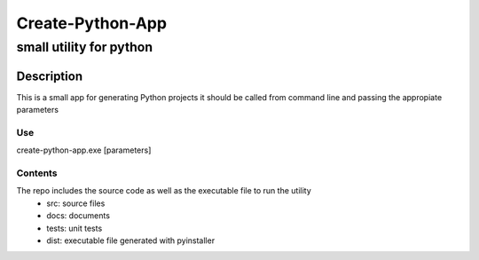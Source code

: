 =================
Create-Python-App
=================
-------------------------
small utility for python
-------------------------

Description
============

This is a small app for generating Python projects
it should be called from command line and passing the appropiate parameters


Use
----------
create-python-app.exe [parameters]

Contents
---------
The repo includes the source code as well as the executable file to run the utility
    - src: source files
    - docs: documents
    - tests: unit tests
    - dist: executable file generated with pyinstaller